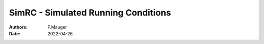 ========================================================
SimRC - Simulated Running Conditions
========================================================

:authors: F.Mauger
:date: 2022-04-26


       
